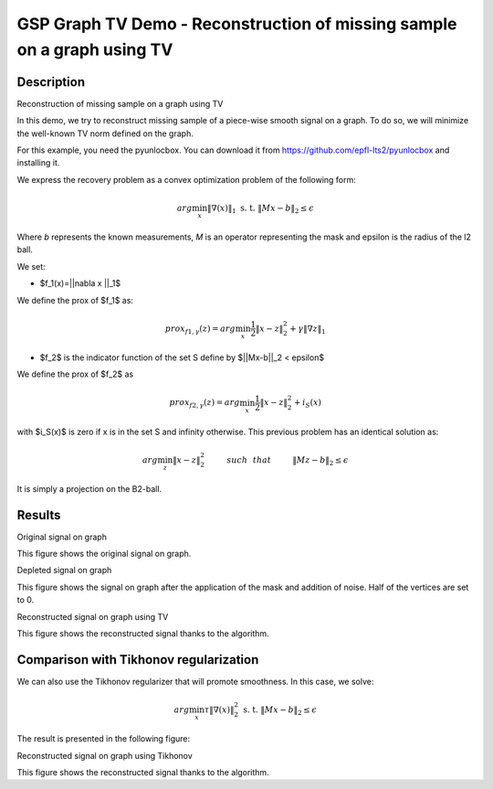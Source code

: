 *****
GSP Graph TV Demo - Reconstruction of missing sample on a graph using TV
*****

Description
########

Reconstruction of missing sample on a graph using TV

In this demo, we try to reconstruct missing sample of a piece-wise smooth signal on a graph. To do so, we will minimize the well-known TV norm defined on the graph.

For this example, you need the pyunlocbox. You can download it from https://github.com/epfl-lts2/pyunlocbox and installing it.

We express the recovery problem as a convex optimization problem of the following form:

.. math:: arg \min_x  \|\nabla(x)\|_1 \text{ s. t. } \|Mx-b\|_2 \leq \epsilon

Where *b* represents the known measurements, *M* is an operator representing the mask and \epsilon is the radius of the l2 ball.

We set:

* $f_1(x)=||\nabla x ||_1$
We define the prox of $f_1$ as:

.. math:: prox_{f1,\gamma} (z) = arg \min_{x} \frac{1}{2} \|x-z\|_2^2 +  \gamma \| \nabla z \|_1

* $f_2$ is the indicator function of the set S define by $||Mx-b||_2 < \epsilon$
We define the prox of $f_2$ as

.. math:: prox_{f2,\gamma} (z) = arg \min_{x} \frac{1}{2} \|x-z\|_2^2   + i_S(x)

with $i_S(x)$ is zero if x is in the set S and infinity otherwise.
This previous problem has an identical solution as:

.. math:: arg \min_{z} \|x - z\|_2^2   \hspace{1cm} such \hspace{0.25cm} that \hspace{1cm} \|Mz-b\|_2 \leq \epsilon

It is simply a projection on the B2-ball.

Results
########

.. image:: img/signal_graph.*

Original signal on graph

This figure shows the original signal on graph.

.. image:: img/depleted_signal.*

Depleted signal on graph

This figure shows the signal on graph after the application of the
mask and addition of noise. Half of the vertices are set to 0.

.. image:: img/tv_recons_signal.*

Reconstructed signal on graph using TV

This figure shows the reconstructed signal thanks to the algorithm.


Comparison with Tikhonov regularization
########

We can also use the Tikhonov regularizer that will promote smoothness.
In this case, we solve:

.. math:: arg \min_x \tau \|\nabla(x)\|_2^2 \text{ s. t. } \|Mx-b\|_2 \leq \epsilon

The result is presented in the following figure:

.. image:: img/tv_recons_signal.*

Reconstructed signal on graph using Tikhonov

This figure shows the reconstructed signal thanks to the algorithm.
